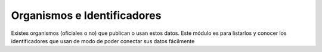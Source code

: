 Organismos e Identificadores
============================

Existes organismos (oficiales o no) que publican o usan estos datos. Este módulo es para
listarlos y conocer los identificadores que usan de modo de poder conectar sus datos fácilmente 
